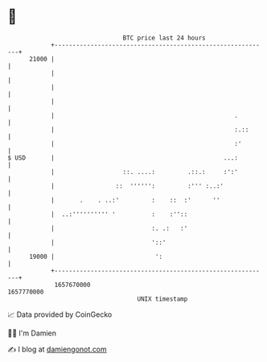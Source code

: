 * 👋

#+begin_example
                                   BTC price last 24 hours                    
               +------------------------------------------------------------+ 
         21000 |                                                            | 
               |                                                            | 
               |                                                            | 
               |                                                            | 
               |                                                  .         | 
               |                                                  :.::      | 
               |                                                  :'        | 
   $ USD       |                                               ...:         | 
               |                   ::. ....:         .::.:     :':'         | 
               |                 ::  '''''':         :''' :..:'             | 
               |       .    . ..:'         :    ::  :'      ''              | 
               |  ..:'''''''''' '          :    :''::                       | 
               |                           :. .:   :'                       | 
               |                           '::'                             | 
         19000 |                            ':                              | 
               +------------------------------------------------------------+ 
                1657670000                                        1657770000  
                                       UNIX timestamp                         
#+end_example
📈 Data provided by CoinGecko

🧑‍💻 I'm Damien

✍️ I blog at [[https://www.damiengonot.com][damiengonot.com]]
